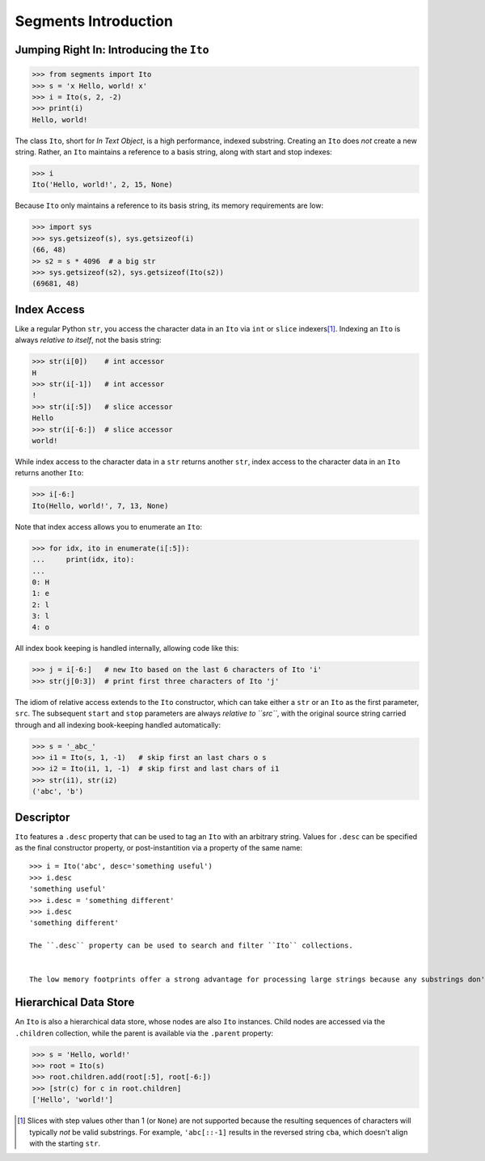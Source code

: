 =====================
Segments Introduction
=====================

Jumping Right In: Introducing the ``Ito``
=========================================

>>> from segments import Ito
>>> s = 'x Hello, world! x'
>>> i = Ito(s, 2, -2)
>>> print(i)
Hello, world!

The class ``Ito``, short for *In Text Object*, is a high performance, indexed substring. Creating
an ``Ito`` does *not* create a new string.  Rather, an ``Ito`` maintains a reference to a basis
string, along with start and stop indexes:

>>> i
Ito('Hello, world!', 2, 15, None)

Because ``Ito`` only maintains a reference to its basis string, its memory requirements are low:

>>> import sys
>>> sys.getsizeof(s), sys.getsizeof(i)
(66, 48)
>> s2 = s * 4096  # a big str
>>> sys.getsizeof(s2), sys.getsizeof(Ito(s2))
(69681, 48)

Index Access
============

Like a regular Python ``str``, you access the character data in an ``Ito`` via ``int`` or ``slice`` indexers\ [#]_\ .  Indexing an ``Ito`` is always *relative to itself*, not the basis string:

>>> str(i[0])    # int accessor
H
>>> str(i[-1])   # int accessor
!
>>> str(i[:5])   # slice accessor
Hello
>>> str(i[-6:])  # slice accessor
world!
  
While index access to the character data in a ``str`` returns another ``str``, index access to the character data in an ``Ito`` returns another ``Ito``:

>>> i[-6:]
Ito(Hello, world!', 7, 13, None)

Note that index access allows you to enumerate an ``Ito``:

>>> for idx, ito in enumerate(i[:5]):
...     print(idx, ito):
...
0: H
1: e
2: l
3: l
4: o

All index book keeping is handled internally, allowing code like this:

>>> j = i[-6:]   # new Ito based on the last 6 characters of Ito 'i'
>>> str(j[0:3])  # print first three characters of Ito 'j'

The idiom of relative access extends to the ``Ito`` constructor, which can take either a ``str`` or an ``Ito`` as the first parameter, ``src``.  The subsequent ``start`` and ``stop`` parameters are always *relative to ``src``*, with the original source string carried through and all indexing book-keeping handled automatically:

>>> s = '_abc_'
>>> i1 = Ito(s, 1, -1)   # skip first an last chars o s
>>> i2 = Ito(i1, 1, -1)  # skip first and last chars of i1
>>> str(i1), str(i2)
('abc', 'b')

Descriptor
==========
``Ito`` features a ``.desc`` property that can be used to tag an ``Ito`` with an arbitrary string.  Values for ``.desc`` can be specified as the final constructor property, or post-instantition via a property of the same name::

 >>> i = Ito('abc', desc='something useful')
 >>> i.desc
 'something useful'
 >>> i.desc = 'something different'
 >>> i.desc
 'something different'
 
 The ``.desc`` property can be used to search and filter ``Ito`` collections.

 
 The low memory footprints offer a strong advantage for processing large strings because any substrings don't involve additional memory allocation.
 
Hierarchical Data Store
=======================

An ``Ito`` is also a hierarchical data store, whose nodes are also ``Ito`` instances.  Child nodes are accessed via the ``.children`` collection,
while the parent is available via the ``.parent`` property:

>>> s = 'Hello, world!'
>>> root = Ito(s)
>>> root.children.add(root[:5], root[-6:])
>>> [str(c) for c in root.children]
['Hello', 'world!']


.. [#] Slices with step values other than 1 (or ``None``) are not supported because the resulting sequences of characters will typically *not* be valid substrings.  For example, ``'abc[::-1]`` results in the reversed string ``cba``, which doesn't align with the starting ``str``.
